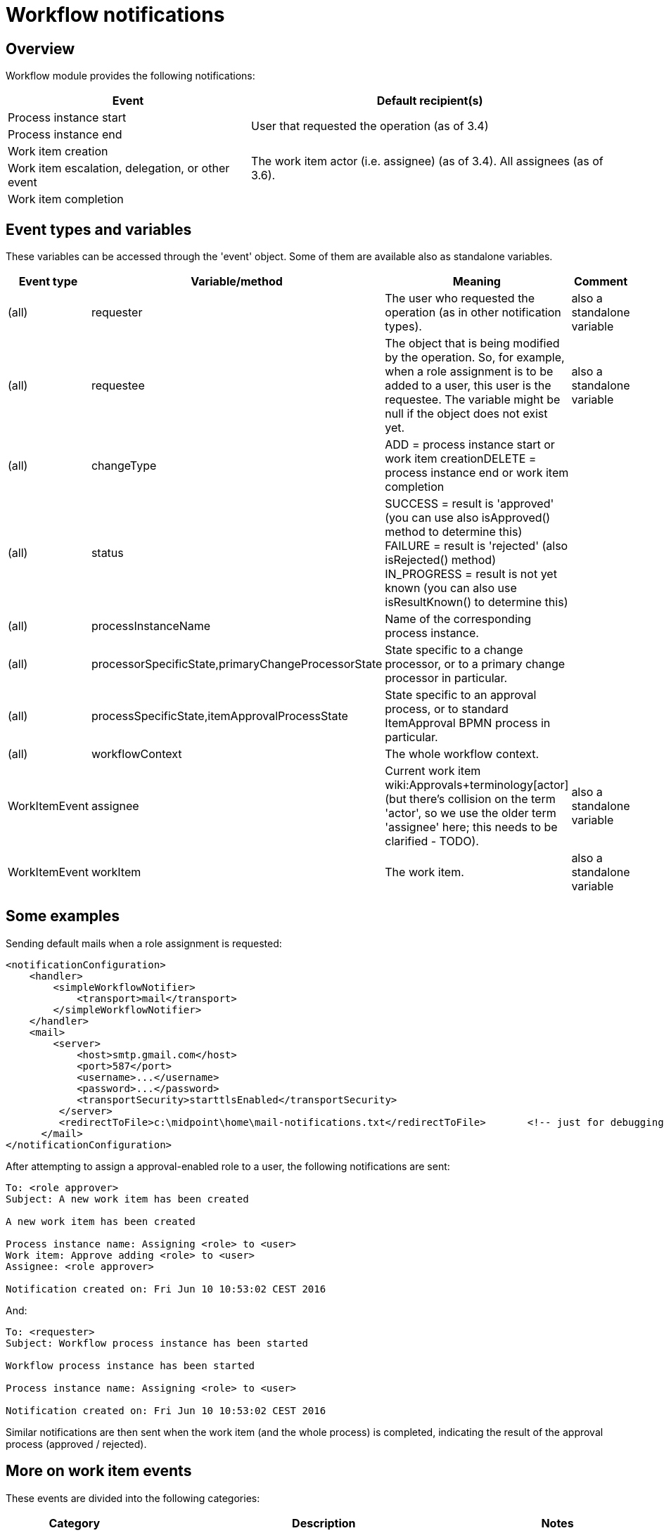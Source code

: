 = Workflow notifications
:page-wiki-name: Workflow notifications
:page-wiki-id: 22741465
:page-wiki-metadata-create-user: mederly
:page-wiki-metadata-create-date: 2016-06-10T10:08:20.092+02:00
:page-wiki-metadata-modify-user: mederly
:page-wiki-metadata-modify-date: 2017-11-14T16:59:32.330+01:00
:page-obsolete: true
:page-obsolete-since: "4.0"
:page-toc: top

== Overview

Workflow module provides the following notifications:

[%autowidth]
|===
| Event | Default recipient(s)

| Process instance start
.2+| User that requested the operation (as of 3.4)


| Process instance end


| Work item creation
.3+| The work item actor (i.e. assignee) (as of 3.4).
All assignees (as of 3.6). +
 +



| Work item escalation, delegation, or other event


| Work item completion


|===


== Event types and variables

These variables can be accessed through the 'event' object.
Some of them are available also as standalone variables.

[%autowidth]
|===
| Event type | Variable/method | Meaning | Comment

| (all)
| requester
| The user who requested the operation (as in other notification types).
| also a standalone variable


| (all)
| requestee
| The object that is being modified by the operation.
So, for example, when a role assignment is to be added to a user, this user is the requestee.
The variable might be null if the object does not exist yet.
| also a standalone variable


| (all)
| changeType
| ADD = process instance start or work item creationDELETE = process instance end or work item completion
|


| (all)
| status
| SUCCESS = result is 'approved' (you can use also isApproved() method to determine this) +
FAILURE = result is 'rejected' (also isRejected() method) +
IN_PROGRESS = result is not yet known (you can also use isResultKnown() to determine this)
|


| (all)
| processInstanceName
| Name of the corresponding process instance.
|


| (all)
| processorSpecificState,primaryChangeProcessorState
| State specific to a change processor, or to a primary change processor in particular.
|


| (all)
| processSpecificState,itemApprovalProcessState
| State specific to an approval process, or to standard ItemApproval BPMN process in particular.
|


| (all)
| workflowContext
| The whole workflow context.
|


| WorkItemEvent
| assignee
| Current work item wiki:Approvals+terminology[actor] (but there's collision on the term 'actor', so we use the older term 'assignee' here; this needs to be clarified - TODO).
| also a standalone variable


| WorkItemEvent
| workItem
| The work item.
| also a standalone variable


|===


== Some examples

Sending default mails when a role assignment is requested:

[source,xml]
----
<notificationConfiguration>
    <handler>
        <simpleWorkflowNotifier>
            <transport>mail</transport>
        </simpleWorkflowNotifier>
    </handler>
    <mail>
        <server>
            <host>smtp.gmail.com</host>
            <port>587</port>
            <username>...</username>
            <password>...</password>
            <transportSecurity>starttlsEnabled</transportSecurity>
         </server>
         <redirectToFile>c:\midpoint\home\mail-notifications.txt</redirectToFile>       <!-- just for debugging -->
      </mail>
</notificationConfiguration>
----

After attempting to assign a approval-enabled role to a user, the following notifications are sent:

[source]
----
To: <role approver>
Subject: A new work item has been created

A new work item has been created

Process instance name: Assigning <role> to <user>
Work item: Approve adding <role> to <user>
Assignee: <role approver>

Notification created on: Fri Jun 10 10:53:02 CEST 2016
----

And:

[source]
----
To: <requester>
Subject: Workflow process instance has been started

Workflow process instance has been started

Process instance name: Assigning <role> to <user>

Notification created on: Fri Jun 10 10:53:02 CEST 2016
----

Similar notifications are then sent when the work item (and the whole process) is completed, indicating the result of the approval process (approved / rejected).


== More on work item events

These events are divided into the following categories:

[%autowidth]
|===
| Category | Description | Notes

| WorkItemLifecycleEvent
| Emitted when the work item is created and deleted (completed or cancelled).
|


| WorkItemAllocationEvent
| Emitted when the relation "assigned to" between a work item and a user is created or deleted - or about to be deleted.
The "assigned to" relation is created when the work item is created but also when it is delegated/escalated.
The relation is deleted when the work item is completed or cancelled but also when it is delegated/escalated (in a way that deletes the original assignment).
Such events are sent even before the actual delegation/escalation/auto-completion takes place, as a reminder to complete the work item by a given deadline.
Note, however, that these events are currently *not* emitted when the relation is created or deleted in an indirect way: e.g. by creating or deleting a deputy relation between an assignee and someone else.
| Work item allocation events are actually the most interesting ones for any user as they tell him: "this is something you should do" or "this was already taken care for".


| WorkItemCustomEvent
| Emitted when `notification` timed action is encountered.
|


|===


=== An example from TestStrings story test

Sensitive role `a-test-1` is being assigned to user `bob`.

In the first stage there is a single approver `lechuck` with two deputies: `lechuck-deputy` and `lechuck-deputy-deputy`. These following events are generated.


==== Events generated when entering 1st stage


===== Lifecycle events

[source]
----
To: lechuck (the same message body is sent to lechuck-deputy and lechuck-deputy-deputy)

A new work item has been created

Process instance name: Assigning role "a-test-1" to user "bob"
Work item: Assigning role "a-test-1" to user "bob"
Stage: Line managers (1/3)

Allocated to: Captain LeChuck (lechuck)
----


===== Allocation events

[source]
----
To: lechuck (the same message body is sent to lechuck-deputy and lechuck-deputy-deputy)

Work item has been allocated to you

Process instance name: Assigning role "a-test-1" to user "bob"
Work item: Assigning role "a-test-1" to user "bob"
Stage: Line managers (1/3)

Allocated to: Captain LeChuck (lechuck)
----


==== Events generated on lechuck approval (leading to 2nd stage)

After `lechuck` approves, several things happen:

. The respective work item is completed (and therefore deleted).

. Work items for 2nd stage are created.
There are two of them: one for `barkeeper` and one for `elaine`.

Again, there are both lifecycle and allocation events:


===== Lifecycle events

[source]
----
To: lechuck (the same message body is sent to lechuck-deputy and lechuck-deputy-deputy)

Work item has been completed

Process instance name: Assigning role "a-test-1" to user "bob"
Work item: Assigning role "a-test-1" to user "bob"
Stage: Line managers (1/3)

Allocated to: Captain LeChuck (lechuck)

Result: APPROVED
Carried out by: Captain LeChuck (lechuck)
----

[source]
----
To: barkeeper

A new work item has been created

Process instance name: Assigning role "a-test-1" to user "bob"
Work item: Assigning role "a-test-1" to user "bob"
Stage: Security (2/3)

Allocated to: Horridly Scarred Barkeep (barkeeper)
----

[source]
----
To: elaine

A new work item has been created

Process instance name: Assigning role "a-test-1" to user "bob"
Work item: Assigning role "a-test-1" to user "bob"
Stage: Security (2/3)

Allocated to: Elaine Marley (elaine)
----


===== Allocation events

[source]
----
To: lechuck (the same message body is sent to lechuck-deputy and lechuck-deputy-deputy)

Work item has been completed

Process instance name: Assigning role "a-test-1" to user "bob"
Work item: Assigning role "a-test-1" to user "bob"
Stage: Line managers (1/3)

Allocated to: Captain LeChuck (lechuck)

Result: APPROVED
Carried out by: Captain LeChuck (lechuck)
----

[source]
----
To: barkeeper

Work item has been allocated to you

Process instance name: Assigning role "a-test-1" to user "bob"
Work item: Assigning role "a-test-1" to user "bob"
Stage: Security (2/3)

Allocated to: Horridly Scarred Barkeep (barkeeper)
----

[source]
----
To: elaine

Work item has been allocated to you

Process instance name: Assigning role "a-test-1" to user "bob"
Work item: Assigning role "a-test-1" to user "bob"
Stage: Security (2/3)

Allocated to: Elaine Marley (elaine)
----


==== Events generated on administrator approval (leading to 3rd stage)

Now imagine that administrator approves the work item allocated to `elaine`. Several things happen:

. The respective work item is completed (and therefore deleted).

. The other work item (barkeeper's) is cancelled; and therefore deleted as well.

. Work items for 3rd stage are created.
There are two of them: one for `cheese` and one for `chef`.

Again, there are both lifecycle and allocation events:


===== Lifecycle events

[source]
----
To: elaine

Work item has been completed

Process instance name: Assigning role "a-test-1" to user "bob"
Work item: Assigning role "a-test-1" to user "bob"
Stage: Security (2/3)

Allocated to: Elaine Marley (elaine)

Result: APPROVED
Carried out by: midPoint Administrator (administrator)
----

[source]
----
To: barkeeper

Work item has been cancelled

Process instance name: Assigning role "a-test-1" to user "bob"
Work item: Assigning role "a-test-1" to user "bob"
Stage: Security (2/3)

Allocated to: Horridly Scarred Barkeep (barkeeper)
----

[source]
----
To: cheese

A new work item has been created

Process instance name: Assigning role "a-test-1" to user "bob"
Work item: Assigning role "a-test-1" to user "bob"
Stage: Role approvers (all) (3/3)

Allocated to: Ignatius Cheese (cheese)
----

[source]
----
To: chef

A new work item has been created

Process instance name: Assigning role "a-test-1" to user "bob"
Work item: Assigning role "a-test-1" to user "bob"
Stage: Role approvers (all) (3/3)

Allocated to: Scumm Bar Chef (chef)
----


===== Allocation events

[source]
----
To: elaine

Work item has been completed

Process instance name: Assigning role "a-test-1" to user "bob"
Work item: Assigning role "a-test-1" to user "bob"
Stage: Security (2/3)

Allocated to: Elaine Marley (elaine)

Result: APPROVED
Carried out by: midPoint Administrator (administrator)
----

[source]
----
To: barkeeper

Work item has been cancelled

Process instance name: Assigning role "a-test-1" to user "bob"
Work item: Assigning role "a-test-1" to user "bob"
Stage: Security (2/3)

Allocated to: Horridly Scarred Barkeep (barkeeper)
----

[source]
----
To: cheese

Work item has been allocated to you

Process instance name: Assigning role "a-test-1" to user "bob"
Work item: Assigning role "a-test-1" to user "bob"
Stage: Role approvers (all) (3/3)

Allocated to: Ignatius Cheese (cheese)
----

[source]
----
To: chef

Work item has been allocated to you

Process instance name: Assigning role "a-test-1" to user "bob"
Work item: Assigning role "a-test-1" to user "bob"
Stage: Role approvers (all) (3/3)

Allocated to: Scumm Bar Chef (chef)
----


=== Another example from TestStrings story test

In the above scenario the allocation events correspond directly to lifecycle ones.
However, in other situations (e.g. delegation or escalation) they do not.

A new work item is created and allocated to guybrush:

[source]
----
To: guybrush

A new work item has been created

Process instance name: Assigning role "a-test-1" to user "carla"
Work item: Assigning role "a-test-1" to user "carla"
Stage: Line managers (1/3)

Allocated to: Guybrush Threepwood (guybrush)

Deadline: Sun Nov 19 12:50:30 CET 2017 (in 5 days)
----

Because `guybrush` carries out no action, some days later a new event is generated.
It is allocation event, not accompanied by any lifecycle one:

[source]
----
To: guybrush

Work item will be automatically escalated in 1 day

Process instance name: Assigning role "a-test-1" to user "carla"
Work item: Assigning role "a-test-1" to user "carla"
Stage: Line managers (1/3)

Allocated to (before escalation): Guybrush Threepwood (guybrush)

Reason: Timed action

Deadline: Sun Nov 19 12:50:30 CET 2017 (...)
----

After another day, the escalation takes place.
The following allocation events are emitted.
Again, without any lifecycle event.

[source]
----
To: guybrush

Work item has been escalated

Process instance name: Assigning role "a-test-1" to user "carla"
Work item: Assigning role "a-test-1" to user "carla"
Stage: Line managers (1/3)

Allocated to (before escalation): Guybrush Threepwood (guybrush)

Reason: Timed action

Deadline: Sun Nov 19 12:50:30 CET 2017 (...) 
----

[source]
----
To: guybrush

Work item has been allocated to you

Process instance name: Assigning role "a-test-1" to user "carla"
Work item: Assigning role "a-test-1" to user "carla"
Stage: Line managers (1/3)
Escalation level: Line manager escalation (1)

Originally allocated to: Guybrush Threepwood (guybrush)
Allocated to (after escalation): Guybrush Threepwood (guybrush), Ignatius Cheese (cheese)

Reason: Timed action

Deadline: Thu Nov 23 12:50:31 CET 2017 (in 9 days)
----

(this one is sent to `guybrush` again: he is among new assignees because the escalation is set up that way)



[source]
----
To: cheese

Work item has been allocated to you

Process instance name: Assigning role "a-test-1" to user "carla"
Work item: Assigning role "a-test-1" to user "carla"
Stage: Line managers (1/3)
Escalation level: Line manager escalation (1)

Originally allocated to: Guybrush Threepwood (guybrush)
Allocated to (after escalation): Guybrush Threepwood (guybrush), Ignatius Cheese (cheese)

Reason: Timed action

Deadline: Thu Nov 23 12:50:31 CET 2017 (in 9 days)
----
